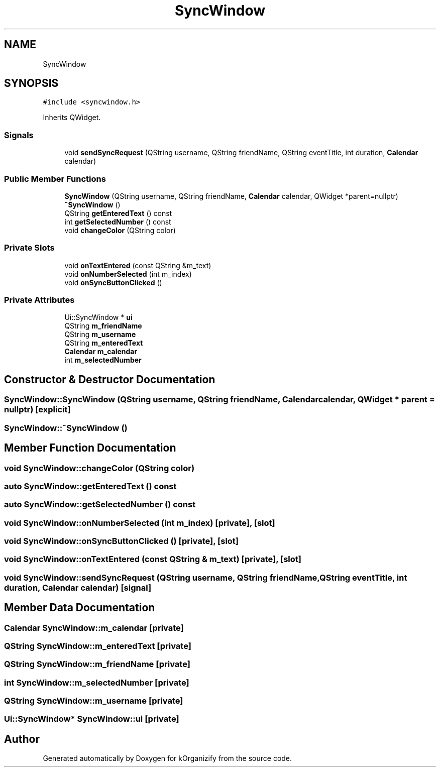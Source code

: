 .TH "SyncWindow" 3 "Thu Jan 11 2024" "kOrganizify" \" -*- nroff -*-
.ad l
.nh
.SH NAME
SyncWindow
.SH SYNOPSIS
.br
.PP
.PP
\fC#include <syncwindow\&.h>\fP
.PP
Inherits QWidget\&.
.SS "Signals"

.in +1c
.ti -1c
.RI "void \fBsendSyncRequest\fP (QString username, QString friendName, QString eventTitle, int duration, \fBCalendar\fP calendar)"
.br
.in -1c
.SS "Public Member Functions"

.in +1c
.ti -1c
.RI "\fBSyncWindow\fP (QString username, QString friendName, \fBCalendar\fP calendar, QWidget *parent=nullptr)"
.br
.ti -1c
.RI "\fB~SyncWindow\fP ()"
.br
.ti -1c
.RI "QString \fBgetEnteredText\fP () const"
.br
.ti -1c
.RI "int \fBgetSelectedNumber\fP () const"
.br
.ti -1c
.RI "void \fBchangeColor\fP (QString color)"
.br
.in -1c
.SS "Private Slots"

.in +1c
.ti -1c
.RI "void \fBonTextEntered\fP (const QString &m_text)"
.br
.ti -1c
.RI "void \fBonNumberSelected\fP (int m_index)"
.br
.ti -1c
.RI "void \fBonSyncButtonClicked\fP ()"
.br
.in -1c
.SS "Private Attributes"

.in +1c
.ti -1c
.RI "Ui::SyncWindow * \fBui\fP"
.br
.ti -1c
.RI "QString \fBm_friendName\fP"
.br
.ti -1c
.RI "QString \fBm_username\fP"
.br
.ti -1c
.RI "QString \fBm_enteredText\fP"
.br
.ti -1c
.RI "\fBCalendar\fP \fBm_calendar\fP"
.br
.ti -1c
.RI "int \fBm_selectedNumber\fP"
.br
.in -1c
.SH "Constructor & Destructor Documentation"
.PP 
.SS "SyncWindow::SyncWindow (QString username, QString friendName, \fBCalendar\fP calendar, QWidget * parent = \fCnullptr\fP)\fC [explicit]\fP"

.SS "SyncWindow::~SyncWindow ()"

.SH "Member Function Documentation"
.PP 
.SS "void SyncWindow::changeColor (QString color)"

.SS "auto SyncWindow::getEnteredText () const"

.SS "auto SyncWindow::getSelectedNumber () const"

.SS "void SyncWindow::onNumberSelected (int m_index)\fC [private]\fP, \fC [slot]\fP"

.SS "void SyncWindow::onSyncButtonClicked ()\fC [private]\fP, \fC [slot]\fP"

.SS "void SyncWindow::onTextEntered (const QString & m_text)\fC [private]\fP, \fC [slot]\fP"

.SS "void SyncWindow::sendSyncRequest (QString username, QString friendName, QString eventTitle, int duration, \fBCalendar\fP calendar)\fC [signal]\fP"

.SH "Member Data Documentation"
.PP 
.SS "\fBCalendar\fP SyncWindow::m_calendar\fC [private]\fP"

.SS "QString SyncWindow::m_enteredText\fC [private]\fP"

.SS "QString SyncWindow::m_friendName\fC [private]\fP"

.SS "int SyncWindow::m_selectedNumber\fC [private]\fP"

.SS "QString SyncWindow::m_username\fC [private]\fP"

.SS "Ui::SyncWindow* SyncWindow::ui\fC [private]\fP"


.SH "Author"
.PP 
Generated automatically by Doxygen for kOrganizify from the source code\&.
